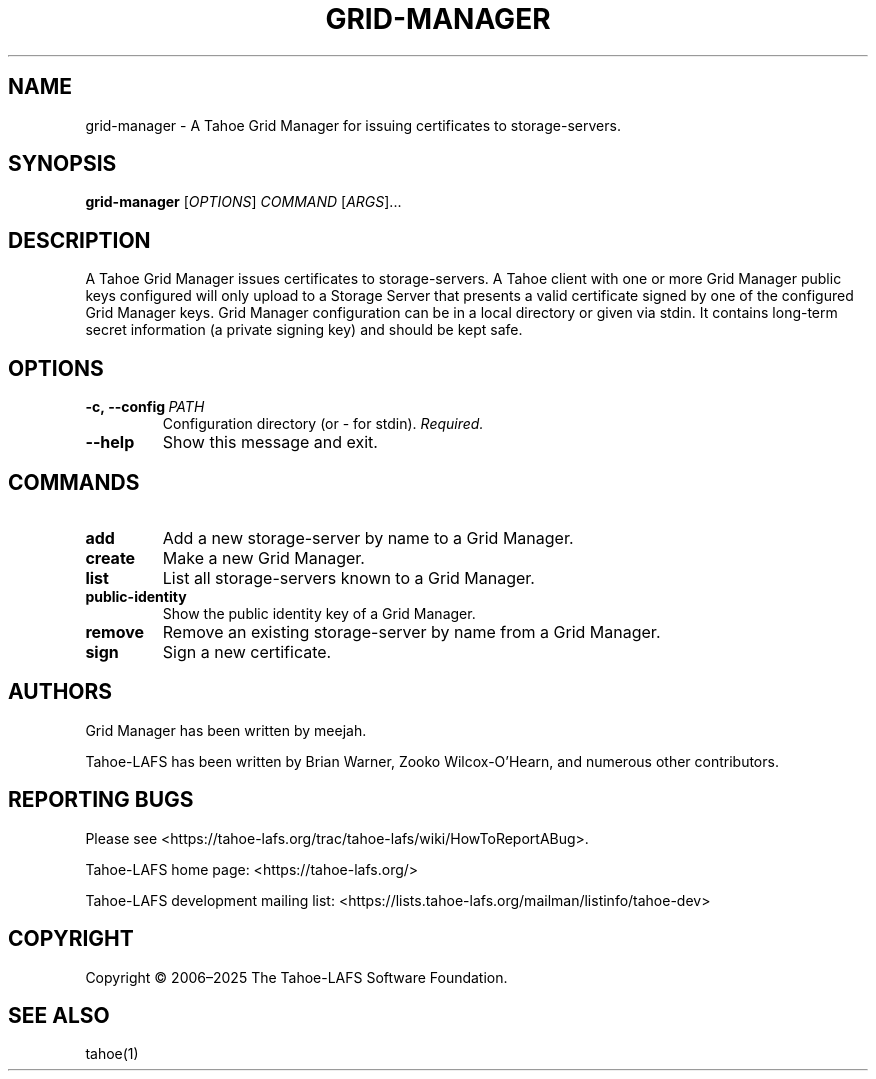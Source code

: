 .TH GRID-MANAGER 1 "March 2025" "Tahoe-LAFS" "User Commands"
.
.SH NAME
grid-manager \- A Tahoe Grid Manager for issuing certificates to storage-servers.
.
.SH SYNOPSIS
.B grid-manager
[\fIOPTIONS\fR] \fICOMMAND\fR [\fIARGS\fR]...
.
.SH DESCRIPTION
A Tahoe Grid Manager issues certificates to storage-servers.
.
A Tahoe client with one or more Grid Manager public keys configured will only upload to a Storage Server that presents a valid certificate signed by one of the configured Grid Manager keys.
.
Grid Manager configuration can be in a local directory or given via stdin. It contains long-term secret information (a private signing key) and should be kept safe.
.
.SH OPTIONS
.TP
.BR \f[B]-c,\ --config\ \fIPATH\fR
Configuration directory (or - for stdin). \fIRequired.\fR
.TP
.B \f[B]--help
Show this message and exit.
.
.SH COMMANDS
.TP
.B add
Add a new storage-server by name to a Grid Manager.
.TP
.B create
Make a new Grid Manager.
.TP
.B list
List all storage-servers known to a Grid Manager.
.TP
.B public-identity
Show the public identity key of a Grid Manager.
.TP
.B remove
Remove an existing storage-server by name from a Grid Manager.
.TP
.B sign
Sign a new certificate.
.
.SH AUTHORS
Grid Manager has been written by meejah.
.PP
Tahoe-LAFS has been written by Brian Warner, Zooko Wilcox-O'Hearn, and numerous other contributors.
.
.SH REPORTING BUGS
Please see <https://tahoe-lafs.org/trac/tahoe-lafs/wiki/HowToReportABug>.
.PP
Tahoe-LAFS home page: <https://tahoe-lafs.org/>
.PP
Tahoe-LAFS development mailing list: <https://lists.tahoe-lafs.org/mailman/listinfo/tahoe-dev>
.
.SH COPYRIGHT
Copyright \(co 2006\(en2025 The Tahoe-LAFS Software Foundation.
.
.SH SEE ALSO
tahoe(1)
